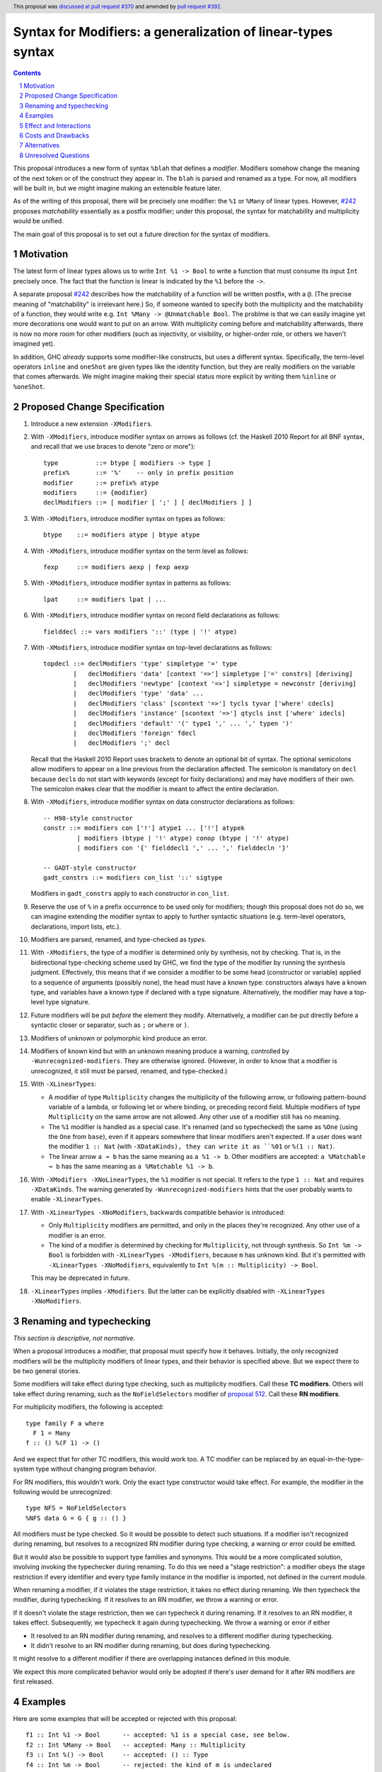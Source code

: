 Syntax for Modifiers: a generalization of linear-types syntax
==============

.. author:: Richard Eisenberg
.. date-accepted:: 2020-12-18
.. ticket-url:: https://gitlab.haskell.org/ghc/ghc/-/issues/22624
.. implemented::
.. highlight:: haskell
.. header:: This proposal was `discussed at pull request #370 <https://github.com/ghc-proposals/ghc-proposals/pull/370>`_ and amended by `pull request #392 <https://github.com/ghc-proposals/ghc-proposals/pull/392>`_.
.. sectnum::
.. contents::

This proposal introduces a new form of syntax ``%blah`` that defines a *modifier*.
Modifiers somehow change the meaning of the next token or of the construct they
appear in. The ``blah`` is parsed
and renamed as a type. For now, all modifiers
will be built in, but we might imagine making an extensible feature later.

As of the writing of this proposal, there will be precisely one modifier: the
``%1`` or ``%Many`` of linear types. However, `#242`_ proposes *matchability*
essentially as a postfix modifier; under this proposal, the syntax for
matchability and multiplicity would be unified.

The main goal of this proposal is to set out a future direction
for the syntax of modifiers.

Motivation
----------

The latest form of linear types allows us to write ``Int %1 -> Bool`` to write
a function that must consume its input ``Int`` precisely once. The fact that
the function is linear is indicated by the ``%1`` before the ``->``.

A separate proposal `#242`_ describes how the matchability of a function will
be written postfix, with a ``@``. (The precise meaning of "matchability" is
irrelevant here.) So, if someone wanted to specify both the multiplicity and
the matchability of a function, they would write e.g. ``Int %Many -> @Unmatchable Bool``.
The problme is that we can easily imagine yet more decorations one would want
to put on an arrow. With multiplicity coming before and matchability afterwards,
there is now no more room for other modifiers (such as injectivity, or visibility,
or higher-order role, or others we haven't imagined yet).

In addition, GHC *already* supports some modifier-like constructs, but uses
a different syntax. Specifically, the term-level operators ``inline`` and
``oneShot`` are given types like the identity function, but they are really
modifiers on the variable that comes afterwards. We might imagine making
their special status more explicit by writing them ``%inline`` or ``%oneShot``.

Proposed Change Specification
-----------------------------

1. Introduce a new extension ``-XModifiers``.

2. With ``-XModifiers``, introduce modifier syntax on arrows as follows (cf.
   the Haskell 2010 Report for all BNF syntax, and recall that we use braces
   to denote "zero or more")::

     type          ::= btype [ modifiers -> type ]
     prefix%       ::= '%'    -- only in prefix position
     modifier      ::= prefix% atype
     modifiers     ::= {modifier}
     declModifiers ::= [ modifier [ ';' ] [ declModifiers ] ]

3. With ``-XModifiers``, introduce modifier syntax on types as follows::

     btype    ::= modifiers atype | btype atype

4. With ``-XModifiers``, introduce modifier syntax on the term level as follows::

     fexp     ::= modifiers aexp | fexp aexp

5. With ``-XModifiers``, introduce modifier syntax in patterns as follows::

     lpat     ::= modifiers lpat | ...

6. With ``-XModifiers``, introduce modifier syntax on record field declarations as follows::

     fielddecl ::= vars modifiers '::' (type | '!' atype)

7. With ``-XModifiers``, introduce modifier syntax on top-level declarations as
   follows::

     topdecl ::= declModifiers 'type' simpletype '=' type
             |   declModifiers 'data' [context '=>'] simpletype ['=' constrs] [deriving]
             |   declModifiers 'newtype' [context '=>'] simpletype = newconstr [deriving]
             |   declModifiers 'type' 'data' ...
             |   declModifiers 'class' [scontext '=>'] tycls tyvar ['where' cdecls]
             |   declModifiers 'instance' [scontext '=>'] qtycls inst ['where' idecls]
             |   declModifiers 'default' '(' type1 ',' ... ',' typen ')'
             |   declModifiers 'foreign' fdecl
             |   declModifiers ';' decl

   Recall that the Haskell 2010 Report uses brackets to denote an optional bit
   of syntax. The optional semicolons allow modifiers to appear on a line
   previous from the declaration affected. The semicolon is mandatory on
   ``decl`` because ``decl``\ s do not start with keywords (except for fixity
   declarations) and may have modifiers of their own. The semicolon makes
   clear that the modifier is meant to affect the entire declaration.

8. With ``-XModifiers``, introduce modifier syntax on data constructor
   declarations as follows::

     -- H98-style constructor
     constr ::= modifiers con ['!'] atype1 ... ['!'] atypek
              | modifiers (btype | '!' atype) conop (btype | '!' atype)
              | modifiers con '{' fielddecl1 ',' ... ',' fielddecln '}'

     -- GADT-style constructor
     gadt_constrs ::= modifiers con_list '::' sigtype

   Modifiers in ``gadt_constrs`` apply to each constructor in ``con_list``.

9. Reserve the use of ``%`` in a prefix occurrence to be used only for modifiers;
   though this proposal does not do so, we can imagine extending the modifier syntax
   to apply to further syntactic situations (e.g. term-level operators, declarations,
   import lists, etc.).

10. Modifiers are parsed, renamed, and type-checked as *types*.

11. With ``-XModifiers``, the type of a modifier is determined only by
    synthesis, not by checking.
    That is, in the bidirectional type-checking scheme used by GHC, we find the
    type of the modifier by running the synthesis judgment. Effectively, this
    means that if we consider a modifier to be some head (constructor or
    variable) applied to a sequence of arguments (possibly none), the head must
    have a known type: constructors always have a known type, and variables
    have a known type if declared with a type signature. Alternatively, the
    modifier may have a top-level type signature.

12. Future modifiers will be put *before* the element they modify. Alternatively,
    a modifier can be put directly before a syntactic closer or separator, such
    as ``;`` or ``where`` or ``)``.

13. Modifiers of unknown or polymorphic kind produce an error.

14. Modifiers of known kind but with an unknown meaning produce a warning,
    controlled by ``-Wunrecognized-modifiers``. They are otherwise ignored.
    (However, in order to know that a modifier is unrecognized, it still must be
    parsed, renamed, and type-checked.)

15. With ``-XLinearTypes``:

    * A modifier of type ``Multiplicity`` changes the multiplicity of the
      following arrow, or following pattern-bound variable of a lambda, or
      following let or where binding, or preceding record field. Multiple
      modifiers of type ``Multiplicity`` on the same arrow are not allowed. Any
      other use of a modifier still has no meaning.

    * The ``%1`` modifier is handled as a special case. It's renamed (and so
      typechecked) the same as ``%One`` (using the ``One`` from ``base``), even
      if it appears somewhere that linear modifiers aren't expected. If a user
      does want the modifier ``1 :: Nat`` (with ``-XDataKinds), they can write
      it as ``%01`` or ``%(1 :: Nat)``.

    * The linear arrow ``a ⊸ b`` has the same meaning as ``a %1 -> b``. Other
      modifiers are accepted: ``a %Matchable ⊸ b`` has the same meaning as ``a
      %Matchable %1 -> b``.

16. With ``-XModifiers -XNoLinearTypes``, the ``%1`` modifier is not special. It
    refers to the type ``1 :: Nat`` and requires ``-XDataKinds``. The warning
    generated by ``-Wunrecognized-modifiers`` hints that the user probably wants
    to enable ``-XLinearTypes``.

17. With ``-XLinearTypes -XNoModifiers``, backwards compatible behavior is
    introduced:

    * Only ``Multiplicity`` modifiers are permitted, and only in the places
      they're recognized. Any other use of a modifier is an error.

    * The kind of a modifier is determined by checking for ``Multiplicity``, not
      through synthesis. So ``Int %m -> Bool`` is forbidden with
      ``-XLinearTypes -XModifiers``, because ``m`` has unknown kind. But it's
      permitted with ``-XLinearTypes -XNoModifiers``, equivalently to
      ``Int %(m :: Multiplicity) -> Bool``.

    This may be deprecated in future.

18. ``-XLinearTypes`` implies ``-XModifiers``. But the latter can be explicitly
    disabled with ``-XLinearTypes -XNoModifiers``.

Renaming and typechecking
-------------------------
*This section is descriptive, not normative.*

When a proposal introduces a modifier, that proposal must specify how it
behaves. Initially, the only recognized modifiers will be the multiplicity
modifiers of linear types, and their behavior is specified above. But we expect
there to be two general stories.

Some modifiers will take effect during type checking, such as multiplicity
modifiers. Call these **TC modifiers**. Others will take effect during renaming,
such as the ``NoFieldSelectors`` modifier of `proposal 512`_. Call these **RN
modifiers**.

.. _`proposal 512`: https://github.com/ghc-proposals/ghc-proposals/blob/master/proposals/0512-nofieldselectors-per-datatype.md

For multiplicity modifiers, the following is accepted::

  type family F a where
    F 1 = Many
  f :: () %(F 1) -> ()

And we expect that for other TC modifiers, this would work too. A TC modifier
can be replaced by an equal-in-the-type-system type without changing program
behavior.

For RN modifiers, this wouldn't work. Only the exact type constructor would take
effect. For example, the modifier in the following would be unrecognized::

  type NFS = NoFieldSelectors
  %NFS data G = G { g :: () }

All modifiers must be type checked. So it would be possible to detect such
situations. If a modifier isn't recognized during renaming, but resolves to a
recognized RN modifier during type checking, a warning or error could be
emitted.

But it would also be possible to support type families and synonyms. This would
be a more complicated solution, involving invoking the typechecker during
renaming. To do this we need a "stage restriction": a modifier obeys the stage
restriction if every identifier and every type family instance in the modifier
is imported, not defined in the current module.

When renaming a modifier, if it violates the stage restriction, it takes no
effect during renaming. We then typecheck the modifier, during typechecking. If
it resolves to an RN modifier, we throw a warning or error.

If it doesn't violate the stage restriction, then we can typecheck it during
renaming. If it resolves to an RN modifier, it takes effect. Subsequently, we
typecheck it again during typechecking. We throw a warning or error if either

* It resolved to an RN modifier during renaming, and resolves to a different
  modifier during typechecking.

* It didn't resolve to an RN modifier during renaming, but does during
  typechecking.

It might resolve to a different modifier if there are overlapping instances
defined in this module.

We expect this more complicated behavior would only be adopted if there's user
demand for it after RN modifiers are first released.

Examples
--------
Here are some examples that will be accepted or rejected with this proposal::

  f1 :: Int %1 -> Bool      -- accepted: %1 is a special case, see below.
  f2 :: Int %Many -> Bool   -- accepted: Many :: Multiplicity
  f3 :: Int %() -> Bool     -- accepted: () :: Type
  f4 :: Int %m -> Bool      -- rejected: the kind of m is undeclared
  f5 :: Int %(m :: Multiplicity) -> Bool  -- accepted with a type signature
  f6 :: Int %One %Many -> Bool
    -- rejected (although it will parse) with -XLinearTypes; accepted otherwise
  f7 :: Int %Many %Many -> Bool
    -- rejected with -XLinearTypes; accepted otherwise
  f8 :: Int %(m :: Multiplicity) -> Int %m -> Int
    -- rejected: the second use of '%m' has an unknown kind
  f9 :: Int %Maybe -> Bool  -- accepted: Maybe :: Type -> Type
  f10 :: Int %Nothing -> Bool
    -- rejected: `Nothing :: Maybe a` has polymorphic kind

  map :: forall (m :: Multiplicity). (a %m -> b) -> [a] %m -> [b]
    -- accepted: m has a known type

  -- these are all accepted:
  data D = %() Int :* Bool   -- the constructor declaration is modified
  data D = %() (:*) Int Bool -- the same
  data D = (%() Int) :* Bool -- the type of the first argument is modified

  x :: %Maybe Int -- x is of type (Int, modified with type Maybe)
  x :: %(%Maybe Maybe) Int
    -- x is of type (Int, modified with type (Maybe, modified with type Maybe))

With ``-XLinearTypes -XNoModifiers``, ``f4`` and ``f8`` are accepted, and
``f3``, ``f9``, ``f10``, and all the modifiers not attached to arrows are
rejected.

The syntax (and semantics) for modifiers on patterns and record fields is exactly
as described in the `linear types proposal`_.

.. _`linear types proposal`: https://github.com/ghc-proposals/ghc-proposals/blob/master/proposals/0111-linear-types.rst#syntax

Further examples:

* Types: ``%Mod1 T (%Mod2 a) (%Mod3 (S b))``; ``Mod1`` applies to ``T``, ``Mod2`` applies to ``a``, and ``Mod3`` applies to ``S b``.
  Note that this proposal does not introduce any valid modifiers for types.

* Terms: Same as the example above.

* Lambda expressions: ``\ (%Many x) -> ...``,
  ``\ (%One x :: Int) (%Many y) -> ...``.

* Field declaration: ``data T = MkT { field %Many :: Int }``.

* Class declaration: ``%Mod class C a where ...``. Other declaration forms are similar. This proposal
  does not introduce any valid modifiers for classes, but `#390 <https://github.com/ghc-proposals/ghc-proposals/pull/390>`_ does.

Effect and Interactions
-----------------------
* It is expected that the matchability of `#242`_ will have a kind ``Matchability``.
  Then, users will be able
  to write ``Int %Many %Matchable -> Bool`` or ``Int %Matchable %Many -> Bool``.
  The details are left to `#242`_ (assuming this proposal is accepted first).
  The author of `#242`_, Csongor Kiss, was involved in the conceptualization of
  this proposal.

* Proposals `#390`_ and `#512`_ also anticipate using modifier syntax. Proposal
  `#232`_ predates this proposal, but hasn't yet been implemented, and the
  author thinks it's mostly a good fit for modifier syntax.

.. _`#232`: https://github.com/ghc-proposals/ghc-proposals/pull/232
.. _`#390`: https://github.com/ghc-proposals/ghc-proposals/pull/390
.. _`#512`: https://github.com/ghc-proposals/ghc-proposals/pull/512

* Future modifiers will also seamlessly work with existing ones, where order
  is not expected to matter (though that would be up to other proposals to
  spell out).

* The key action of this proposal is to carve out a new syntax space, anchored
  by a prefix occurrence of ``%``. Ideally, there would be few exceptions to
  the general scheme (but ``%1`` is one such exception). It is possible that
  future extensions to this idea will be disambiguated before the type checker
  gets a chance to do its work.

* This proposal means that ``Int %m -> Bool``, acceptable today as a
  multiplicity-polymorphic function, would be rejected. The user would need
  to add a kind annotation to tell us that ``m`` is a multiplicity (and not,
  say, a matchability, which is also expected to support polymorphism).

* This proposal paves the way for future proposals introducing new modifiers.
  Possible candidates:

  * matchability
  * injectivity on arrows
  * ``oneShot``
  * ``inline``
  * a replacement for the ``{-# OVERLAPPING #-}`` pragmas. These pragmas
    have, in my opinion, never really fit in: they change the semantics
    of the declaration. Pragmas are meant to be hints or instructions
    to the compiler, not something that changes the meaning of a program
    and its typing rules.
  * a mechanism for suppressing warnings over one region of a program,
    instead of at the module level: ``%(suppress "uni-complete-patterns") (case x of ...)``.
    This could also be done with a pragma.

* Some other features that have had tortuous and torturous syntax
  discussions may have enjoyed having the modifier option. For example,
  this might have been used instead of ``type role`` for role annotations:
  ``data Tagged (%Nominal t) a = Tagged a``. Or it might have been an
  alternative for ``-XDerivingStrategies``.

* Though not proposed here, we can imagine a large extension to this
  mechanism allowing for *user-written* modifiers, giving meanings
  via a plugin. Perhaps some modifier supports some function call to the GHC API that
  transforms the meaning of bit of syntax. The possibilities are
  tantalizing.

* These modifiers recall Java's `Annotations <https://en.wikipedia.org/wiki/Java_annotation>`_
  mechanism, which were a direct inspiration.

* A key design principle here is that modifiers affect the next item in the AST (if
  one exists). By keeping with this principle, we avoid the possibility of ambiguity:
  if some modifiers affected a previous element and some affected the next, then we
  could find ourselves in trouble.

* The ``-Wunrecognized-modifiers`` warning is meant to enable future
  compatibility. For example, suppose we want to label ambiguous types with
  ``%Ambiguous``. It would be very annoying to use, say, CPP to remove the
  modifier for GHCs that do not support it. Instead, this proposal allows the
  modifier to be accepted and ignored. This would only work if ``Ambiguous`` is
  in scope in the type namespace. Additionally, a given GHC must know how to
  parse modifiers at the location where they are written. Perhaps a more
  complete design would modify the entire Haskell grammar putting modifiers
  wherever they could potentially make sense (and thus be more future
  compatible), but this proposal covers only types and terms (and not, say,
  class declarations).

* Because modifiers are treated as types, they will typically begin with
  a capital letter. (Note that a polymorphic multiplicity is a type variable,
  and this is fine.)

Costs and Drawbacks
-------------------
* The loss of the inferred kind of ``m`` in multiplicity polymorphism is a
  drawback. However, a user seeing ``Int %m -> Bool`` is hard-pressed to
  understand what is going on. On the other hand, labeling ``m :: Multiplicity``
  explicitly (either in the binding for ``m`` or in a usage site)
  is much more perspicuous.

* Any feature has a maintenance burden, but this one should be fairly small.

* Having yet another special symbol in a special position is a drawback.
  Yet ``%`` is *already* such a symbol (due to ``-XLinearTypes``), and the
  existence of an extensible modifiers mechanism makes it possible to
  avoid adding new symbols to this set.

Alternatives
------------
* A previous version of this proposal described that modifiers would work
  via a ``Modifier`` class-like constraint. However, type inference seemed,
  well, challenging. So this simplifies the proposal to be more syntactic.

* There does not seem to be much point in introducing modifier
  syntax beyond the linear-types syntax, but it seemed helpful to do so here.
  We can drop that.

* We could avoid ambiguity using extra punctuation (e.g. ``class ( %Mod1, %Mod2 ) C a b => D a b c where ...``),
  but "modifiers come before what they modify" is simple and uniform.

* We could require semicolons between modifiers and opening keyword
  for all declarations, but it seems easy enough and harmless enough not to.

Unresolved Questions
--------------------
* Is it too soon? That is, this proposal solves a problem we do not yet have:
  the combination of multiplicity and matchability. Yet, it seems much easier
  to consider this idea separate from the quite considerable complexity of `#242`_,
  and so I have made it a separate proposal.

.. _`#242`: https://github.com/ghc-proposals/ghc-proposals/pull/242

* This proposal floats the idea of ``%oneShot`` and ``%inline``, but these
  might fit better as pragmas than modifiers. In any case, they are not
  proposed concretely here and would be subject to a future proposal.

* How does this interact with Template Haskell?

* What warning groups imply ``-Wunrecognized-modifiers``?

* What scope are modifiers looked up in? For example::

    %a data F a
    %G data G

  If these are accepted, they'd be meaningless under the current proposal. But
  should they be rejected, or accepted with an unknow-modifiers warning, or
  what?
